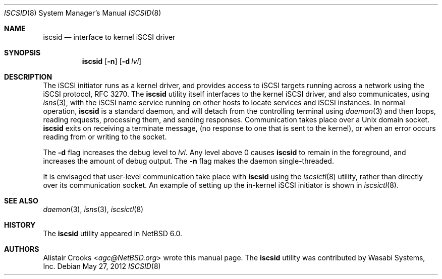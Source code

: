 .\" $NetBSD$
.\"
.\" Copyright (c) 2011 Alistair Crooks <agc@NetBSD.org>
.\" All rights reserved.
.\"
.\" Redistribution and use in source and binary forms, with or without
.\" modification, are permitted provided that the following conditions
.\" are met:
.\" 1. Redistributions of source code must retain the above copyright
.\"    notice, this list of conditions and the following disclaimer.
.\" 2. Redistributions in binary form must reproduce the above copyright
.\"    notice, this list of conditions and the following disclaimer in the
.\"    documentation and/or other materials provided with the distribution.
.\"
.\" THIS SOFTWARE IS PROVIDED BY THE AUTHOR ``AS IS'' AND ANY EXPRESS OR
.\" IMPLIED WARRANTIES, INCLUDING, BUT NOT LIMITED TO, THE IMPLIED WARRANTIES
.\" OF MERCHANTABILITY AND FITNESS FOR A PARTICULAR PURPOSE ARE DISCLAIMED.
.\" IN NO EVENT SHALL THE AUTHOR BE LIABLE FOR ANY DIRECT, INDIRECT,
.\" INCIDENTAL, SPECIAL, EXEMPLARY, OR CONSEQUENTIAL DAMAGES (INCLUDING, BUT
.\" NOT LIMITED TO, PROCUREMENT OF SUBSTITUTE GOODS OR SERVICES; LOSS OF USE,
.\" DATA, OR PROFITS; OR BUSINESS INTERRUPTION) HOWEVER CAUSED AND ON ANY
.\" THEORY OF LIABILITY, WHETHER IN CONTRACT, STRICT LIABILITY, OR TORT
.\" (INCLUDING NEGLIGENCE OR OTHERWISE) ARISING IN ANY WAY OUT OF THE USE OF
.\" THIS SOFTWARE, EVEN IF ADVISED OF THE POSSIBILITY OF SUCH DAMAGE.
.\"
.Dd May 27, 2012
.Dt ISCSID 8
.Os
.Sh NAME
.Nm iscsid
.Nd interface to kernel iSCSI driver
.Sh SYNOPSIS
.Nm
.Op Fl n
.Op Fl d Ar lvl
.Sh DESCRIPTION
The iSCSI initiator runs as a kernel driver, and provides access
to iSCSI targets running across a network using the iSCSI protocol,
RFC 3270.
The
.Nm
utility itself interfaces to the kernel iSCSI driver, and also
communicates, using
.Xr isns 3 ,
with the iSCSI name service running on other hosts
to locate services and iSCSI instances.
In normal operation,
.Nm
is a standard daemon, and will detach from the controlling
terminal using
.Xr daemon 3
and then loops, reading requests, processing them,
and sending responses.
Communication takes place over a
Unix domain socket.
.Nm
exits on receiving a terminate message,
(no response to one that is sent to the kernel),
or when an error occurs reading from or writing to the socket.
.Pp
The
.Fl d
flag increases the debug level to
.Ar lvl .
Any level above 0 causes
.Nm
to remain in the foreground, and increases the amount of debug output.
The
.Fl n
flag makes the daemon single-threaded.
.Pp
It is envisaged that user-level communication take place with
.Nm
using the
.Xr iscsictl 8
utility, rather than directly over its communication socket.
An example of setting up the in-kernel iSCSI initiator
is shown in
.Xr iscsictl 8 .
.Sh SEE ALSO
.Xr daemon 3 ,
.Xr isns 3 ,
.Xr iscsictl 8
.Sh HISTORY
The
.Nm
utility appeared in
.Nx 6.0 .
.Sh AUTHORS
.An Alistair Crooks Aq Mt agc@NetBSD.org
wrote this manual page.
The
.Nm
utility was contributed by Wasabi Systems, Inc.
